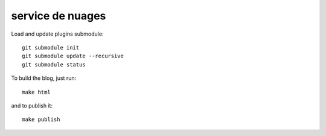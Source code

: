 service de nuages
=================

Load and update plugins submodule::

    git submodule init
    git submodule update --recursive
    git submodule status

To build the blog, just run::

    make html

and to publish it::

    make publish
